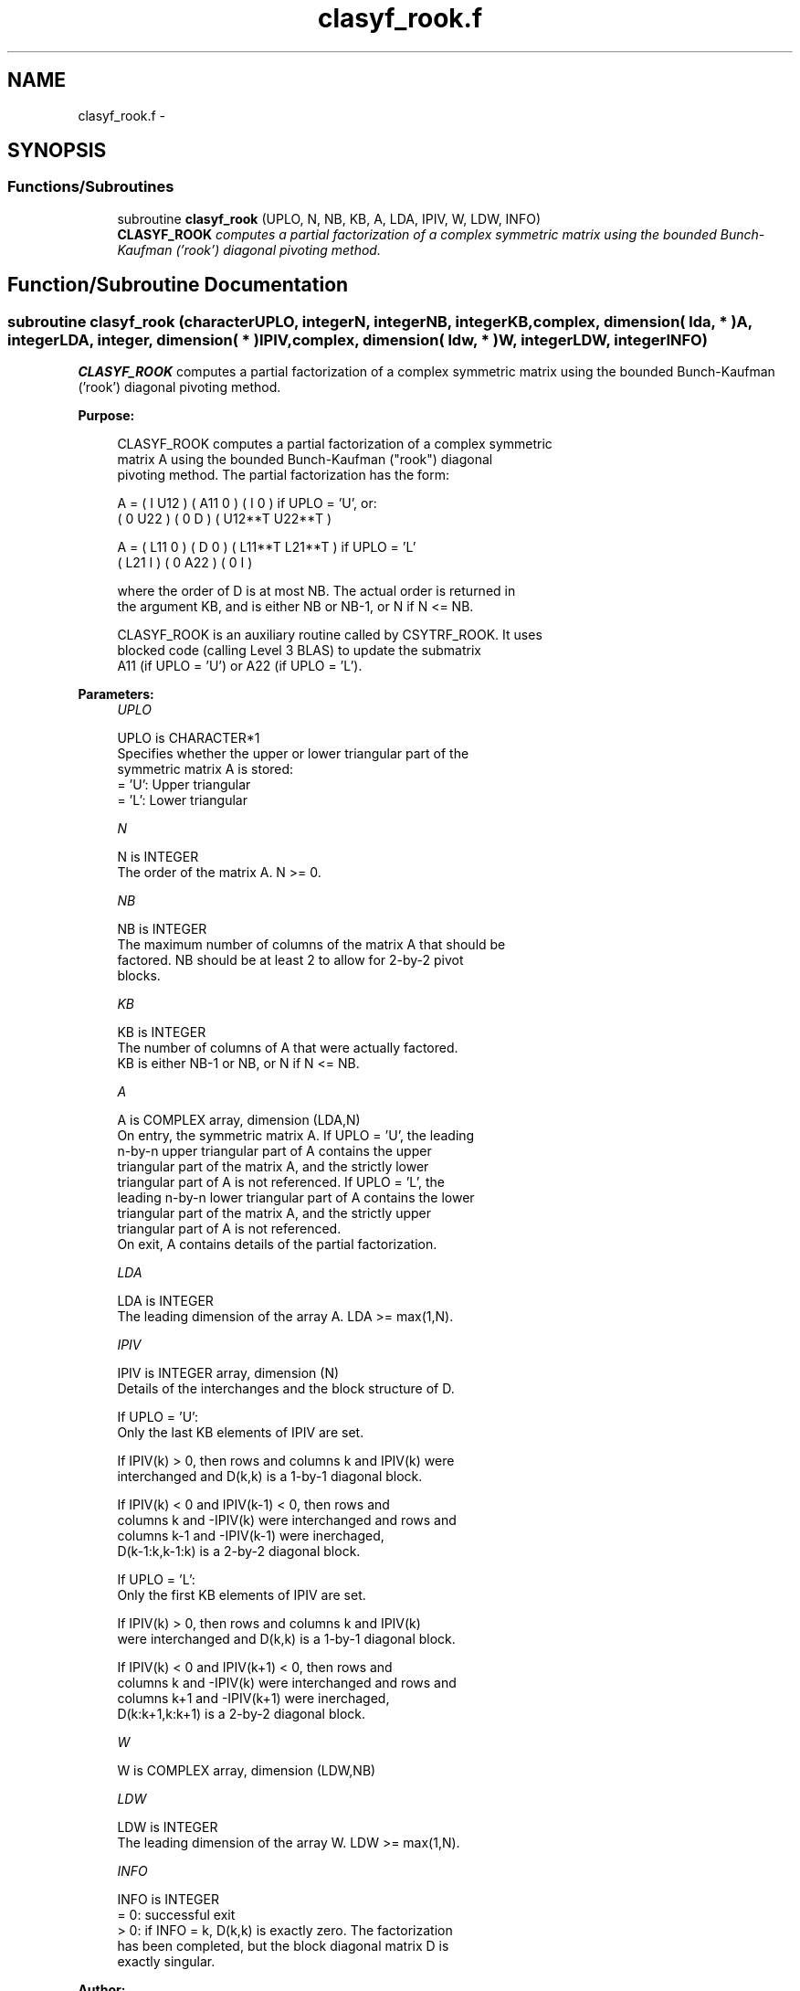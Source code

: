 .TH "clasyf_rook.f" 3 "Sat Nov 16 2013" "Version 3.4.2" "LAPACK" \" -*- nroff -*-
.ad l
.nh
.SH NAME
clasyf_rook.f \- 
.SH SYNOPSIS
.br
.PP
.SS "Functions/Subroutines"

.in +1c
.ti -1c
.RI "subroutine \fBclasyf_rook\fP (UPLO, N, NB, KB, A, LDA, IPIV, W, LDW, INFO)"
.br
.RI "\fI\fBCLASYF_ROOK\fP computes a partial factorization of a complex symmetric matrix using the bounded Bunch-Kaufman ('rook') diagonal pivoting method\&. \fP"
.in -1c
.SH "Function/Subroutine Documentation"
.PP 
.SS "subroutine clasyf_rook (characterUPLO, integerN, integerNB, integerKB, complex, dimension( lda, * )A, integerLDA, integer, dimension( * )IPIV, complex, dimension( ldw, * )W, integerLDW, integerINFO)"

.PP
\fBCLASYF_ROOK\fP computes a partial factorization of a complex symmetric matrix using the bounded Bunch-Kaufman ('rook') diagonal pivoting method\&.  
.PP
\fBPurpose: \fP
.RS 4

.PP
.nf
 CLASYF_ROOK computes a partial factorization of a complex symmetric
 matrix A using the bounded Bunch-Kaufman ("rook") diagonal
 pivoting method. The partial factorization has the form:

 A  =  ( I  U12 ) ( A11  0  ) (  I       0    )  if UPLO = 'U', or:
       ( 0  U22 ) (  0   D  ) ( U12**T U22**T )

 A  =  ( L11  0 ) (  D   0  ) ( L11**T L21**T )  if UPLO = 'L'
       ( L21  I ) (  0  A22 ) (  0       I    )

 where the order of D is at most NB. The actual order is returned in
 the argument KB, and is either NB or NB-1, or N if N <= NB.

 CLASYF_ROOK is an auxiliary routine called by CSYTRF_ROOK. It uses
 blocked code (calling Level 3 BLAS) to update the submatrix
 A11 (if UPLO = 'U') or A22 (if UPLO = 'L').
.fi
.PP
 
.RE
.PP
\fBParameters:\fP
.RS 4
\fIUPLO\fP 
.PP
.nf
          UPLO is CHARACTER*1
          Specifies whether the upper or lower triangular part of the
          symmetric matrix A is stored:
          = 'U':  Upper triangular
          = 'L':  Lower triangular
.fi
.PP
.br
\fIN\fP 
.PP
.nf
          N is INTEGER
          The order of the matrix A.  N >= 0.
.fi
.PP
.br
\fINB\fP 
.PP
.nf
          NB is INTEGER
          The maximum number of columns of the matrix A that should be
          factored.  NB should be at least 2 to allow for 2-by-2 pivot
          blocks.
.fi
.PP
.br
\fIKB\fP 
.PP
.nf
          KB is INTEGER
          The number of columns of A that were actually factored.
          KB is either NB-1 or NB, or N if N <= NB.
.fi
.PP
.br
\fIA\fP 
.PP
.nf
          A is COMPLEX array, dimension (LDA,N)
          On entry, the symmetric matrix A.  If UPLO = 'U', the leading
          n-by-n upper triangular part of A contains the upper
          triangular part of the matrix A, and the strictly lower
          triangular part of A is not referenced.  If UPLO = 'L', the
          leading n-by-n lower triangular part of A contains the lower
          triangular part of the matrix A, and the strictly upper
          triangular part of A is not referenced.
          On exit, A contains details of the partial factorization.
.fi
.PP
.br
\fILDA\fP 
.PP
.nf
          LDA is INTEGER
          The leading dimension of the array A.  LDA >= max(1,N).
.fi
.PP
.br
\fIIPIV\fP 
.PP
.nf
          IPIV is INTEGER array, dimension (N)
          Details of the interchanges and the block structure of D.

          If UPLO = 'U':
             Only the last KB elements of IPIV are set.

             If IPIV(k) > 0, then rows and columns k and IPIV(k) were
             interchanged and D(k,k) is a 1-by-1 diagonal block.

             If IPIV(k) < 0 and IPIV(k-1) < 0, then rows and
             columns k and -IPIV(k) were interchanged and rows and
             columns k-1 and -IPIV(k-1) were inerchaged,
             D(k-1:k,k-1:k) is a 2-by-2 diagonal block.

          If UPLO = 'L':
             Only the first KB elements of IPIV are set.

             If IPIV(k) > 0, then rows and columns k and IPIV(k)
             were interchanged and D(k,k) is a 1-by-1 diagonal block.

             If IPIV(k) < 0 and IPIV(k+1) < 0, then rows and
             columns k and -IPIV(k) were interchanged and rows and
             columns k+1 and -IPIV(k+1) were inerchaged,
             D(k:k+1,k:k+1) is a 2-by-2 diagonal block.
.fi
.PP
.br
\fIW\fP 
.PP
.nf
          W is COMPLEX array, dimension (LDW,NB)
.fi
.PP
.br
\fILDW\fP 
.PP
.nf
          LDW is INTEGER
          The leading dimension of the array W.  LDW >= max(1,N).
.fi
.PP
.br
\fIINFO\fP 
.PP
.nf
          INFO is INTEGER
          = 0: successful exit
          > 0: if INFO = k, D(k,k) is exactly zero.  The factorization
               has been completed, but the block diagonal matrix D is
               exactly singular.
.fi
.PP
 
.RE
.PP
\fBAuthor:\fP
.RS 4
Univ\&. of Tennessee 
.PP
Univ\&. of California Berkeley 
.PP
Univ\&. of Colorado Denver 
.PP
NAG Ltd\&. 
.RE
.PP
\fBDate:\fP
.RS 4
November 2013 
.RE
.PP
\fBContributors: \fP
.RS 4

.PP
.nf
  November 2013,     Igor Kozachenko,
                  Computer Science Division,
                  University of California, Berkeley

  September 2007, Sven Hammarling, Nicholas J. Higham, Craig Lucas,
                  School of Mathematics,
                  University of Manchester
.fi
.PP
 
.RE
.PP

.PP
Definition at line 184 of file clasyf_rook\&.f\&.
.SH "Author"
.PP 
Generated automatically by Doxygen for LAPACK from the source code\&.
